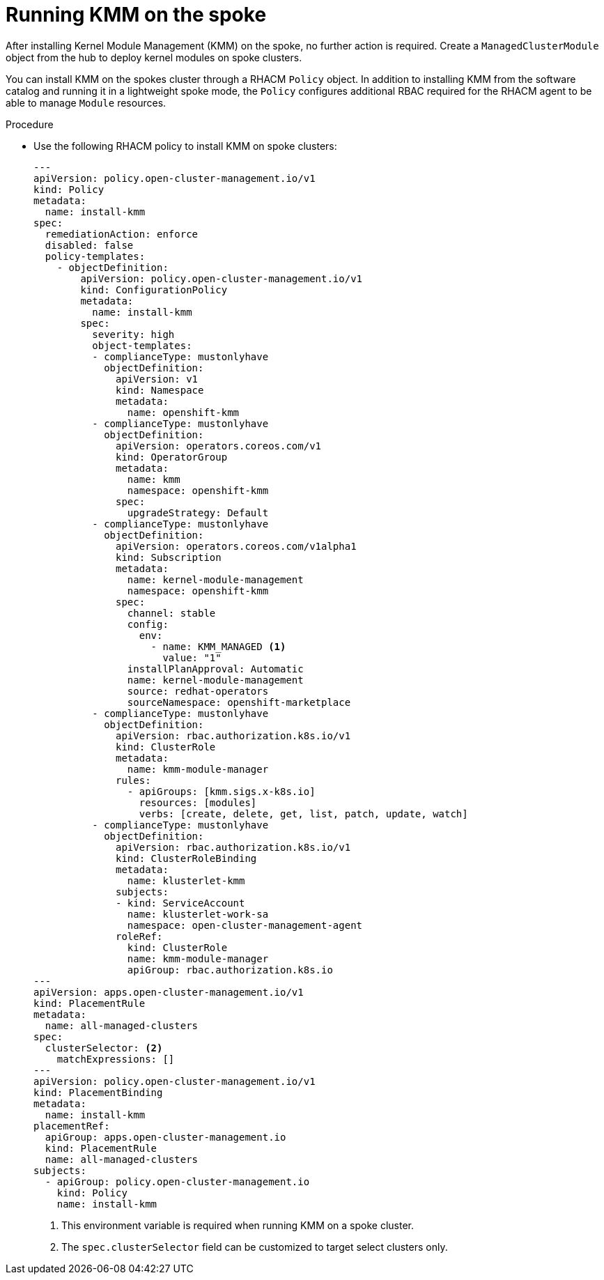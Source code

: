 // Module included in the following assemblies:
//
// * hardware_enablement/kmm-kernel-module-management.adoc

:_mod-docs-content-type: PROCEDURE
[id="kmm-hub-running-kmm-on-the-spoke_{context}"]
= Running KMM on the spoke

After installing Kernel Module Management (KMM) on the spoke, no further action is required. Create a `ManagedClusterModule` object from the hub to deploy kernel modules on spoke clusters.

You can install KMM on the spokes cluster through a RHACM `Policy` object. In addition to installing KMM from the software catalog and running it in a lightweight spoke mode, the `Policy` configures additional RBAC required for the RHACM agent to be able to manage `Module` resources.

.Procedure

* Use the following RHACM policy to install KMM on spoke clusters:
+
[source.yaml]
[%collapsible]
----
---
apiVersion: policy.open-cluster-management.io/v1
kind: Policy
metadata:
  name: install-kmm
spec:
  remediationAction: enforce
  disabled: false
  policy-templates:
    - objectDefinition:
        apiVersion: policy.open-cluster-management.io/v1
        kind: ConfigurationPolicy
        metadata:
          name: install-kmm
        spec:
          severity: high
          object-templates:
          - complianceType: mustonlyhave
            objectDefinition:
              apiVersion: v1
              kind: Namespace
              metadata:
                name: openshift-kmm
          - complianceType: mustonlyhave
            objectDefinition:
              apiVersion: operators.coreos.com/v1
              kind: OperatorGroup
              metadata:
                name: kmm
                namespace: openshift-kmm
              spec:
                upgradeStrategy: Default
          - complianceType: mustonlyhave
            objectDefinition:
              apiVersion: operators.coreos.com/v1alpha1
              kind: Subscription
              metadata:
                name: kernel-module-management
                namespace: openshift-kmm
              spec:
                channel: stable
                config:
                  env:
                    - name: KMM_MANAGED <1>
                      value: "1"
                installPlanApproval: Automatic
                name: kernel-module-management
                source: redhat-operators
                sourceNamespace: openshift-marketplace
          - complianceType: mustonlyhave
            objectDefinition:
              apiVersion: rbac.authorization.k8s.io/v1
              kind: ClusterRole
              metadata:
                name: kmm-module-manager
              rules:
                - apiGroups: [kmm.sigs.x-k8s.io]
                  resources: [modules]
                  verbs: [create, delete, get, list, patch, update, watch]
          - complianceType: mustonlyhave
            objectDefinition:
              apiVersion: rbac.authorization.k8s.io/v1
              kind: ClusterRoleBinding
              metadata:
                name: klusterlet-kmm
              subjects:
              - kind: ServiceAccount
                name: klusterlet-work-sa
                namespace: open-cluster-management-agent
              roleRef:
                kind: ClusterRole
                name: kmm-module-manager
                apiGroup: rbac.authorization.k8s.io
---
apiVersion: apps.open-cluster-management.io/v1
kind: PlacementRule
metadata:
  name: all-managed-clusters
spec:
  clusterSelector: <2>
    matchExpressions: []
---
apiVersion: policy.open-cluster-management.io/v1
kind: PlacementBinding
metadata:
  name: install-kmm
placementRef:
  apiGroup: apps.open-cluster-management.io
  kind: PlacementRule
  name: all-managed-clusters
subjects:
  - apiGroup: policy.open-cluster-management.io
    kind: Policy
    name: install-kmm
----
<1> This environment variable is required when running KMM on a spoke cluster.
<2> The `spec.clusterSelector` field can be customized to target select clusters only.
